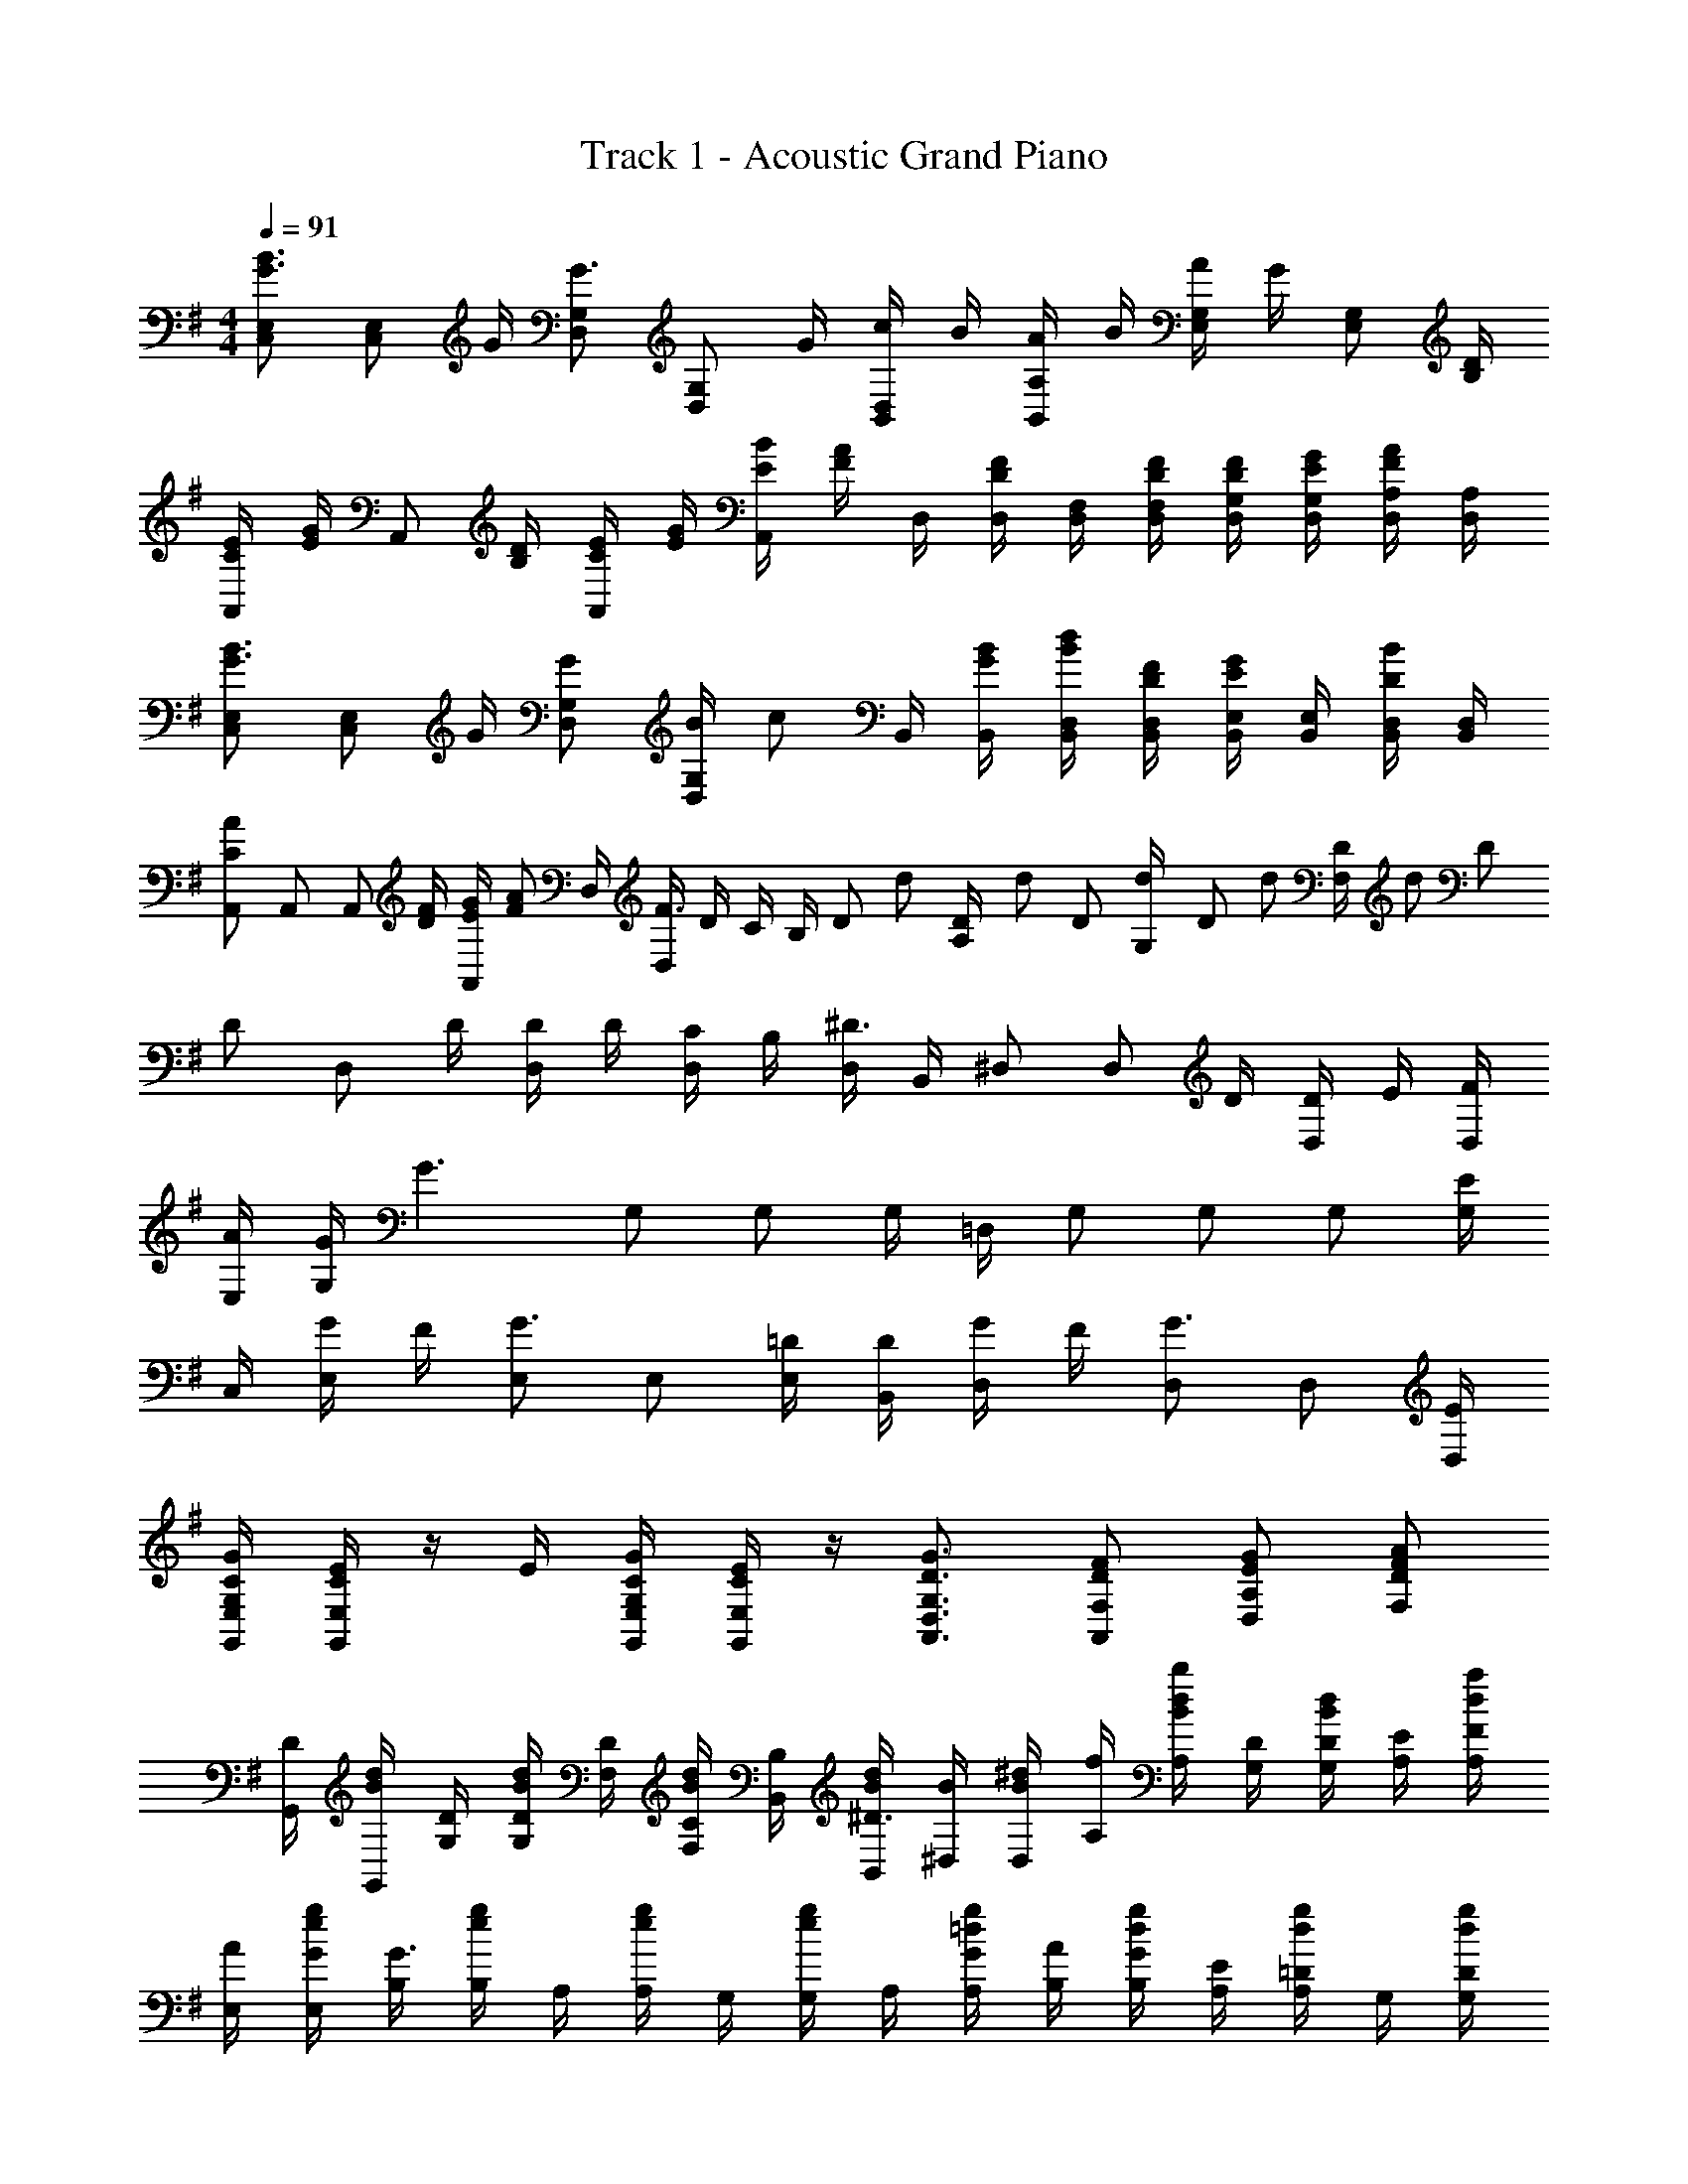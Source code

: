 X: 1
T: Track 1 - Acoustic Grand Piano
Z: ABC Generated by Starbound Composer
L: 1/8
M: 4/4
Q: 1/4=91
K: G
[C,E,G3/2B3/2] [C,E,z/2] G/2 [D,G,G3/2] [D,G,z/2] G/2 [c/2B,,D,] B/2 [A/2B,,A,] B/2 [A/2E,G,] G/2 [E,G,z/2] [B,/2D/2] 
[C/2E/2A,,] [E/2G/2] [A,,z/2] [B,/2D/2] [C/2E/2A,,] [E/2G/2] [E/2B/2A,,] [F/2A/2] D,/2 [D,/2DF] [D,/2F,/2] [D/2F/2D,/2F,/2] [D/2F/2D,/2G,/2] [E/2G/2D,/2G,/2] [D,/2A,/2FA] [D,/2A,/2] 
[C,E,G3/2B3/2] [C,E,z/2] G/2 [GD,G,] [B/2D,G,] [cz/2] B,,/2 [G/2B/2B,,/2] [B/2d/2B,,/2D,/2] [D/2F/2B,,/2D,/2] [B,,/2E,/2EG] [B,,/2E,/2] [D/2B/2B,,/2D,/2] [B,,/2D,/2] 
[A,,C2A2] A,, [A,,z/2] [D/2F/2] [E/2G/2A,,] [FAz/2] D,/2 [D,/2F3/2] D/2 C/2 [B,/2z/6] D/6 d/6 [D/6A,/2] d/6 D/6 [d/6G,/2] D/6 d/6 [D/6F,/2] d/6 D/6 
[Dz/2] [D,z/2] D/2 [D/2D,] D/2 [C/2D,] B,/2 [D,/2^D3/2] B,,/2 ^D, [D,z/2] D/2 [D/2D,] E/2 [F/2D,/2] 
[A/2E,/2] [G/2G,] [G3z/2] G, G, G,/2 =D,/2 G, G, G, [G,/2E] 
C,/2 [G/2E,] F/2 [E,G3/2] E, [=D/2E,/2] [D/2B,,/2] [G/2D,] F/2 [D,G3/2] D, [E/2D,/2] 
[C/2G/2G,,/2E,/2G,/2] [C/2E/2G,,/2E,/2] z/2 E/2 [C/2G/2G,,/2E,/2G,/2] [C/2E/2G,,/2E,/2] z/2 [D3/2G3/2A,,3/2D,3/2G,3/2] [DFA,,F,] [EGD,A,] [FAF,D] 
[G,,/2D] [G,,/2Bd] [D/2G,/2] [D/2G,/2Bd] [D/2F,/2] [C/2F,/2Bd] [B,/2B,,/2] [B/2d/2B,,/2^D3/2] [B/2^D,/2] [D,/2B^d] [f/2A,/2] [A,/2Bdb] [D/2G,/2] [D/2G,/2Bd] [E/2A,/2] [F/2A,/2da] 
[A/2E,/2] [G/2E,/2eg] [B,/2G3] [B,/2eg] A,/2 [A,/2eg] G,/2 [G,/2eg] A,/2 [G/2A,/2=dg] [A/2B,/2] [G/2B,/2dg] [E/2A,/2] [=D/2A,/2dg] G,/2 [D/2G,/2dg] 
[E/2C,/2c] [G/2C,/2] [e/2F/2G,/2] [G,/2egG3/2] F,/2 [F,/2eg] G,/2 [D/2G,/2eg] [D/2B,,/2B] [G/2B,,/2] [d/2F/2G,/2] [G,/2dgG3/2] F,/2 [d/2g/2F,/2] [G,/2dg] [E/2G,/2] 
[C/2G/2G,,/2E,/2G,/2] [C/2E/2G,,/2E,/2] z/2 E/2 [C/2G/2G,,/2E,/2G,/2] [C/2E/2G,,/2E,/2] z/2 [D3/2G3/2A,,3/2=D,3/2G,3/2] [DFA,,F,] [EGD,A,] [FAF,C] 
[C/2C,E,e2] C/2 [cC,] [E,0B/2E,/2C,] z/2 [c/2F,/2] [G/2G,/2C,/2E,/2] [dF,D,3/2f5/2] [d/2F,/2] [F,0c/2F,/2D,3] z/2 [c/2F,/2] [F,0BF,] z [E,/2caA] E,/2 
[GBdG,,D,G,] [bG,] [a/2G,/2] [g/2F,/2] G,/2 [GBdG,,D,G,] [G/2B/2d/2G,,/2D,/2G,/2] [BdbG,,D,G,] [a/2G,/2] [g/2G,/2] G,/4 G,/4 F,/4 G,/4 
[C/2e2C,2] C/2 [cgc'C] [E,0B/2E,/2C,] z/2 [c/2F,/2] [G/2G,/2C,/2E,/2] [dF,f3/2D,3/2] F,/2 [d0F,0c/2F,/2D,] z/2 [c/2F,/2] [F,0gBF,] z [b/2E,/2A] [D,/2B3/2d3/2g3/2G,,3/2G,3/2] z 
[bG,] [a/2G,/2] [g/2B/2F,/2] [c/2G,/2] [=fbG,,=F,B,] [d/2f/2g/2F,/2G,/2B,/2] [F,/2G,/2B,/2dfgb] [F,/2G,/2B,/2] [a/2G,/2] [g/2G,/2] [F,/2B] G,/2 [C,/2E,/2e] C,/2 
[e/2e'/2C,/2E,/2] [C,/2e] [C,/2E,/2] [e/2e'/2C,/2] [e/2C,/2E,/2] [C,/2^d3/2] [B,,/2^D,/2] B,,/2 [D,/2^F,/2B^d'] B,,/2 [D,/2B,/2b] [d'/2B,,/2] [D,/2A,/2a] B,,/2 [aE,A,B,E] 
[b/2E,/2] [g=D,G,B,D] [^f/2D,/2] [g^C,E,A,^C] z/2 [g/2b/2g'/2E,,/2] [g/2b/2g'/2G,,/2] B,,/2 [f/2=d'/2f'/2E,/2] [g/2b/2g'/2E,,/2B,,/2E,/2] [F,,/2F,/2] [G,,/2G,/2] [=C,G,=Cz/2] E/2 
[F/2C,E,] G/2 [E,CEz/2] e/2 [g/2C,G,] [c'z/2] [A,EGz/2] c'/2 [b/2E,A,C] b/2 [a/2CEc] g/2 [g/2A,C] b/2 [A,DFAb3/2] 
[D,z/2] a/2 [D/2a] D,/2 D/2 [BbA,DA] [BbA,,D,A,] [A/2c/2=d/2a/2A,/2C/2] [F0FfA,CD] z [A0A,/2a] z/2 A,/2 [D,/2d/2d'] [D/2D,/2] 
d'' [D,/2d/2d'] [D/2D,/2] d'' [D,/2d/2d'] [D/2D,/2] E/2 E/2 F/2 G/2 A [G,,/2C,/2E,/2D3/2B3/2d3/2] C,/2 
[G,,/2C,/2E,/2] [G/2C,/2] [A,,/2D,/2G,/2D3/2G3/2d3/2] D,/2 [A,,/2D,/2G,/2] [G/2D,/2] [A/2c/2a/2F,,/2B,,/2D,/2] [B/2B,,/2] [A/2B,,/2F,/2A,/2] [B/2B,,/2] [A/2B/2b/2G,,/2E,/2G,/2] [G/2E,/2] [G,,/2E,/2G,/2] [E,/2E] [G/2g/2C,/2E,/2A,/2] [G/2A,,/2] 
[G/2C,/2E,/2A,/2] [A/2A,,/2] [C/2E/2c/2F,/2A,/2] [B,/2F/2B/2D,/2] [G,/2G/2F,/2C/2D/2] [D,/2A,A] [D,/2G,/2] [B,0G,,/2B] z/2 [B,/2D,/2G,/2] [G,,/2A] [D,/2G,/2] [G,,/2G3/2] [D,/2G,/2] G,,/2 [G,,/2C,/2E,/2B3/2] C,/2 
[g/2G,,/2C,/2E,/2] [G/2e/2C,/2] [g/2A,,/2D,/2G,/2G3/2] [D,/2a] [A,,/2D,/2G,/2] [G/2D,/2] [c/2G,,/2B,,/2] [B/2B,,/2] [A/2G,,/2D,/2a] [B/2B,,/2D,/2] [A/2a/2G,,/2E,/2] [G/2g/2B,,/2E,/2] [G,,/2D,/2] [E/2B,,/2D,/2] [A,,/2A,/2CAc] A,,/2 
[G/2g/2A,,/2A,/2] [B,,/2D,/2B,/2GBg] D,/2 [D,/2D/2Ff] D,/2 [G,,/2G,/2Gg] B,,/2 [B,/2G,,/2G,/2] [C/2D,/2] [B,/2G,,/2G,/2] [A,/2B,,/2] [G,/2G,,,/2G,,/2] [D,/2Gg] [B,,/2=F,/2] [G,,/2C,/2E,/2D3/2B3/2d3/2] C,/2 
[G,,/2C,/2E,/2] [G/2C,/2] [A,,/2D,/2G,/2D3/2G3/2d3/2] D,/2 [A,,/2D,/2G,/2] [G/2D,/2] [A/2c/2a/2F,,/2B,,/2D,/2] [B/2B,,/2] [A/2B,,/2^F,/2A,/2] [B/2B,,/2] [A/2B/2b/2G,,/2E,/2G,/2] [G/2E,/2] [G,,/2E,/2G,/2] [E,/2E] [G/2g/2C,/2E,/2A,/2] [G/2A,,/2] 
[G/2C,/2E,/2A,/2] [A/2A,,/2] [C/2E/2c/2F,/2A,/2] [B,/2F/2B/2D,/2] [G,/2G/2F,/2C/2D/2] [D,/2A,A] [D,/2G,/2] [B,0G,,/2B] z/2 [B,/2D,/2G,/2] [G,,/2A] [D,/2G,/2] [G,,/2G3/2] [D,/2G,/2] G,,/2 [G,,/2C,/2E,/2B3/2] C,/2 
[g/2G,,/2C,/2E,/2] [G/2e/2C,/2] [g/2A,,/2D,/2G,/2G3/2] [D,/2a] [A,,/2D,/2G,/2] [G/2D,/2] [c/2G,,/2B,,/2] [B/2B,,/2] [A/2G,,/2D,/2a] [B/2B,,/2D,/2] [A/2a/2G,,/2E,/2] [G/2g/2B,,/2E,/2] [G,,/2D,/2] [E/2B,,/2D,/2] [C/2C,/2E,/2G,/2E2c2] [G/2A,,/2] 
[C,/2E,/2] A,,/2 [D0E/2B,,/2D,/2B,/2B2] z/2 [G/2A,,/2] [C,/2E,/2] [A,,/2c3/2] [C,/2E,/2A,/2C2E2A2] A,,/2 [B/2C,/2E,/2] [B/2A,,/2] [A/2F,/2A,/2D2F2c2] [G/2D,/2] [G/2F,/2A,/2] [G/2D,/2] [G2C4E4C,4E,4G,4] 
G2 [c/2c'/2C,/2^D,/2G,/2C/2] [B/2b/2=D,/2B,/2] [A/2a/2C,/2A,/2] [Gg^D,G,] [A3/2a3/2C,3/2A,3/2z/2] [D,F,] [B,,/2G,/2Gg] C,/2 [C,/2E,/2G,/2B,/2B] C,/2 
[A/2=D,/2G,/2B,/2] [G/2D,/2] [D,/2G,/2] [D/2D,/2] [E/2B,,/2D,/2] [G/2B,,/2D,/2] [B,,/2E,/2G] [B,,/2G,/2] [E,/2G,/2G] [E,/2G,/2] [A/2E,/2A,/2] [G/2E,/2G,/2] [A,,/2E,/2A,/2] A,,/2 [A,,/2C,/2D] A,,/2 
[D,/2A,/2D/2G] D,/2 [D,/2F,/2c] D,/2 [B/2G,,/2D,/2G,/2] [D/2G,,/2] [E/2G,,/2B,,/2] [G/2G,,/2] [B/3G,,/2D,/2] [A/3z/6] [G,,/2z/6] G/3 [A/2G,,/2B,,/2] [G/2B/2G,,/2] [C,/2E,/2G,/2] C,/2 [C,/2E,/2B] C,/2 
[A/2D,/2G,/2B,/2] [G/2D,/2] [D,/2G,/2] [D/2D,/2] [E/2B,,/2D,/2] [G/2D,,/2B,,/2D,/2] [E,,/2E,/2G] [G,,/2G,/2] [G,,/2G,/2G] [G,,/2G,/2] [A/2A,,/2A,/2] [G/2G,,/2G,/2] z D 
G c B2 
